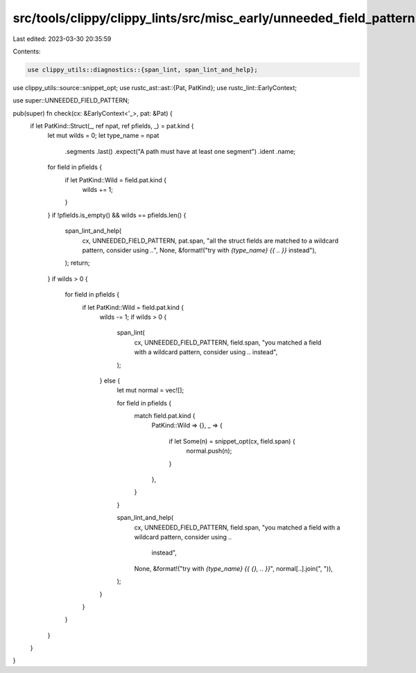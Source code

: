 src/tools/clippy/clippy_lints/src/misc_early/unneeded_field_pattern.rs
======================================================================

Last edited: 2023-03-30 20:35:59

Contents:

.. code-block:: rs

    use clippy_utils::diagnostics::{span_lint, span_lint_and_help};
use clippy_utils::source::snippet_opt;
use rustc_ast::ast::{Pat, PatKind};
use rustc_lint::EarlyContext;

use super::UNNEEDED_FIELD_PATTERN;

pub(super) fn check(cx: &EarlyContext<'_>, pat: &Pat) {
    if let PatKind::Struct(_, ref npat, ref pfields, _) = pat.kind {
        let mut wilds = 0;
        let type_name = npat
            .segments
            .last()
            .expect("A path must have at least one segment")
            .ident
            .name;

        for field in pfields {
            if let PatKind::Wild = field.pat.kind {
                wilds += 1;
            }
        }
        if !pfields.is_empty() && wilds == pfields.len() {
            span_lint_and_help(
                cx,
                UNNEEDED_FIELD_PATTERN,
                pat.span,
                "all the struct fields are matched to a wildcard pattern, consider using `..`",
                None,
                &format!("try with `{type_name} {{ .. }}` instead"),
            );
            return;
        }
        if wilds > 0 {
            for field in pfields {
                if let PatKind::Wild = field.pat.kind {
                    wilds -= 1;
                    if wilds > 0 {
                        span_lint(
                            cx,
                            UNNEEDED_FIELD_PATTERN,
                            field.span,
                            "you matched a field with a wildcard pattern, consider using `..` instead",
                        );
                    } else {
                        let mut normal = vec![];

                        for field in pfields {
                            match field.pat.kind {
                                PatKind::Wild => {},
                                _ => {
                                    if let Some(n) = snippet_opt(cx, field.span) {
                                        normal.push(n);
                                    }
                                },
                            }
                        }

                        span_lint_and_help(
                            cx,
                            UNNEEDED_FIELD_PATTERN,
                            field.span,
                            "you matched a field with a wildcard pattern, consider using `..` \
                             instead",
                            None,
                            &format!("try with `{type_name} {{ {}, .. }}`", normal[..].join(", ")),
                        );
                    }
                }
            }
        }
    }
}



